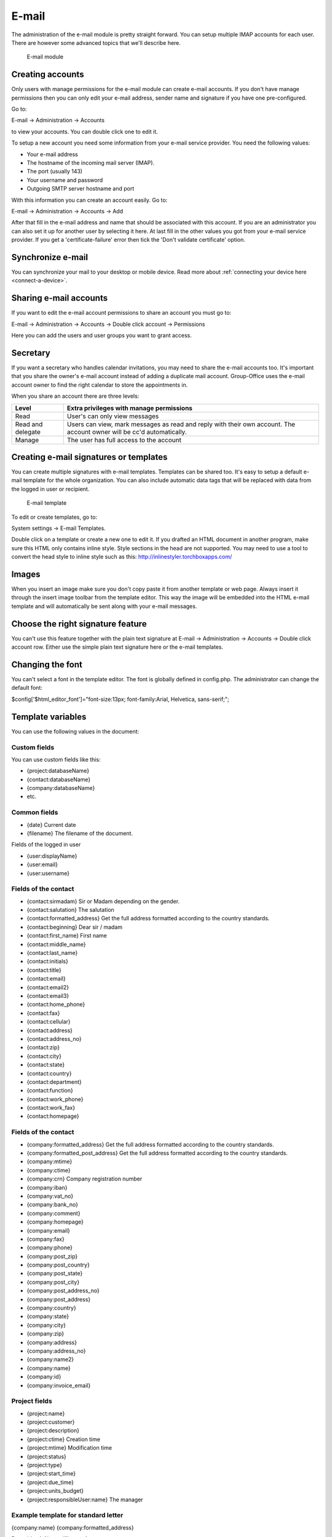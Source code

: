 E-mail
======

The administration of the e-mail module is pretty straight forward. You can 
setup multiple IMAP accounts for each user. There are however some advanced 
topics that we'll describe here.

.. figure:: /_static/using/email/email-module.png
   :width: 100%

   E-mail module

Creating accounts
-----------------

Only users with manage permissions for the e-mail module can create e-mail 
accounts. If you don't have manage permissions then you can only edit your 
e-mail address, sender name and signature if you have one pre-configured.

Go to:

E-mail -> Administration -> Accounts

to view your accounts. You can double click one to edit it.

To setup a new account you need some information from your e-mail service 
provider. You need the following values:

- Your e-mail address
- The hostname of the incoming mail server (IMAP).
- The port (usually 143)
- Your username and password
- Outgoing SMTP server hostname and port

With this information you can create an account easily. Go to:

E-mail -> Administration -> Accounts -> Add

After that fill in the e-mail address and name that should be associated with 
this account. If you are an administrator you can also set it up for another 
user by selecting it here. At last fill in the other values you got from your 
e-mail service provider. If you get a 'certificate-failure' error then tick 
the 'Don't validate certificate' option.

Synchronize e-mail
------------------
You can synchronize your mail to your desktop or mobile device. Read more about 
:ref:`connecting your device here <connect-a-device>`.

Sharing e-mail accounts
-----------------------

If you want to edit the e-mail account permissions to share an account you must 
go to:

E-mail -> Administration -> Accounts -> Double click account -> Permissions

Here you can add the users and user groups you want to grant access. 

Secretary
---------

If you want a secretary who handles calendar invitations, you may need to share 
the e-mail accounts too. It's important that you share the owner's e-mail 
account instead of adding a duplicate mail account. Group-Office uses the e-mail 
account owner to find the right calendar to store the appointments in.

When you share an account there are three levels:

+-------------------+---------------------------------------------------------+
| Level             | Extra privileges with manage permissions                |
+===================+=========================================================+
| Read	            | User's can only view messages                           |
+-------------------+---------------------------------------------------------+
| Read and delegate | Users can view, mark messages as read and reply with    | 
|                   | their own account. The account owner will be cc'd       |
|                   | automatically.                                          |
+-------------------+---------------------------------------------------------+
| Manage            | The user has full access to the account                 |
+-------------------+---------------------------------------------------------+

Creating e-mail signatures or templates
---------------------------------------

You can create multiple signatures with e-mail templates. Templates can be 
shared too. It's easy to setup a default e-mail template for the whole 
organization. You can also include automatic data tags that will be replaced 
with data from the logged in user or recipient. 

.. figure:: /_static/using/email/email-template.png

   E-mail template

To edit or create templates, 
go to:

System settings -> E-mail Templates.

Double click on a template or create a new one to edit it. If you drafted an 
HTML document in another program, make sure this HTML only contains inline style. 
Style sections in the head are not supported. You may need to use a tool 
to convert the head style to inline style such as 
this: http://inlinestyler.torchboxapps.com/

Images
------

When you insert an image make sure you don't copy paste it from another 
template or web page. Always insert it through the insert image toolbar from the 
template editor. This way the image will be embedded into the HTML e-mail 
template and will automatically be sent along with your e-mail messages.

Choose the right signature feature
----------------------------------

You can't use this feature together with the plain text signature at 
E-mail -> Administration -> Accounts -> Double click account row. Either use 
the simple plain text signature here or the e-mail templates.

Changing the font
-----------------

You can't select a font in the template editor. The font is globally defined in 
config.php. The administrator can change the default font:

$config['$html_editor_font']="font-size:13px; font-family:Arial, Helvetica, sans-serif;";

.. _template-variables:

Template variables
------------------

You can use the following values in the document:

Custom fields
`````````````

You can use custom fields like this:

- {project:databaseName}
- {contact:databaseName}
- {company:databaseName}
- etc.


Common fields
`````````````

- {date} Current date
- {filename} The filename of the document.

Fields of the logged in user

- {user:displayName}
- {user:email}
- {user:username}

Fields of the contact
`````````````````````

- {contact:sirmadam} Sir or Madam depending on the gender.
- {contact:salutation} The salutation
- {contact:formatted_address} Get the full address formatted according to the country standards.

- {contact:beginning} Dear sir / madam
- {contact:first_name} First name
- {contact:middle_name}
- {contact:last_name}
- {contact:initials}
- {contact:title}
- {contact:email}
- {contact:email2}
- {contact:email3}
- {contact:home_phone}
- {contact:fax}
- {contact:cellular}
- {contact:address}
- {contact:address_no}
- {contact:zip}
- {contact:city}
- {contact:state}
- {contact:country}
- {contact:department}
- {contact:function}
- {contact:work_phone}
- {contact:work_fax}
- {contact:homepage}

Fields of the contact
`````````````````````

- {company:formatted_address} Get the full address formatted according to the country standards.
- {company:formatted_post_address} Get the full address formatted according to the country standards.

- {company:mtime}
- {company:ctime}
- {company:crn} Company registration number
- {company:iban}
- {company:vat_no}
- {company:bank_no}
- {company:comment}
- {company:homepage}
- {company:email}
- {company:fax}
- {company:phone}
- {company:post_zip}
- {company:post_country}
- {company:post_state}
- {company:post_city}
- {company:post_address_no}
- {company:post_address}
- {company:country}
- {company:state}
- {company:city}
- {company:zip}
- {company:address}
- {company:address_no}
- {company:name2}
- {company:name}
- {company:id}
- {company:invoice_email}

Project fields
``````````````

- {project:name}
- {project:customer}
- {project:description}
- {project:ctime} Creation time
- {project:mtime} Modification time
- {project:status}
- {project:type}
- {project:start_time}
- {project:due_time}
- {project:units_budget}
- {project:responsibleUser:name} The manager

Example template for standard letter
````````````````````````````````````

{company:name}
{company:formatted_address}



Date:    {date}
About:   {filename}


{contact:salutation},



Best regards,


{user:displayName}

Spam filter
-----------

Most e-mail servers are setup with a spam filter. We use spamassassin on our 
hosted services. Spam filters flag messages as spam but you need a mail 
filtering rule to do something with it. Group-Office creates one by default 
but if for some reason it isn't there you can create it at:

E-mail -> Administration -> Account -> Filters.

Click on "Add" and match the settings like in this screenshot:

